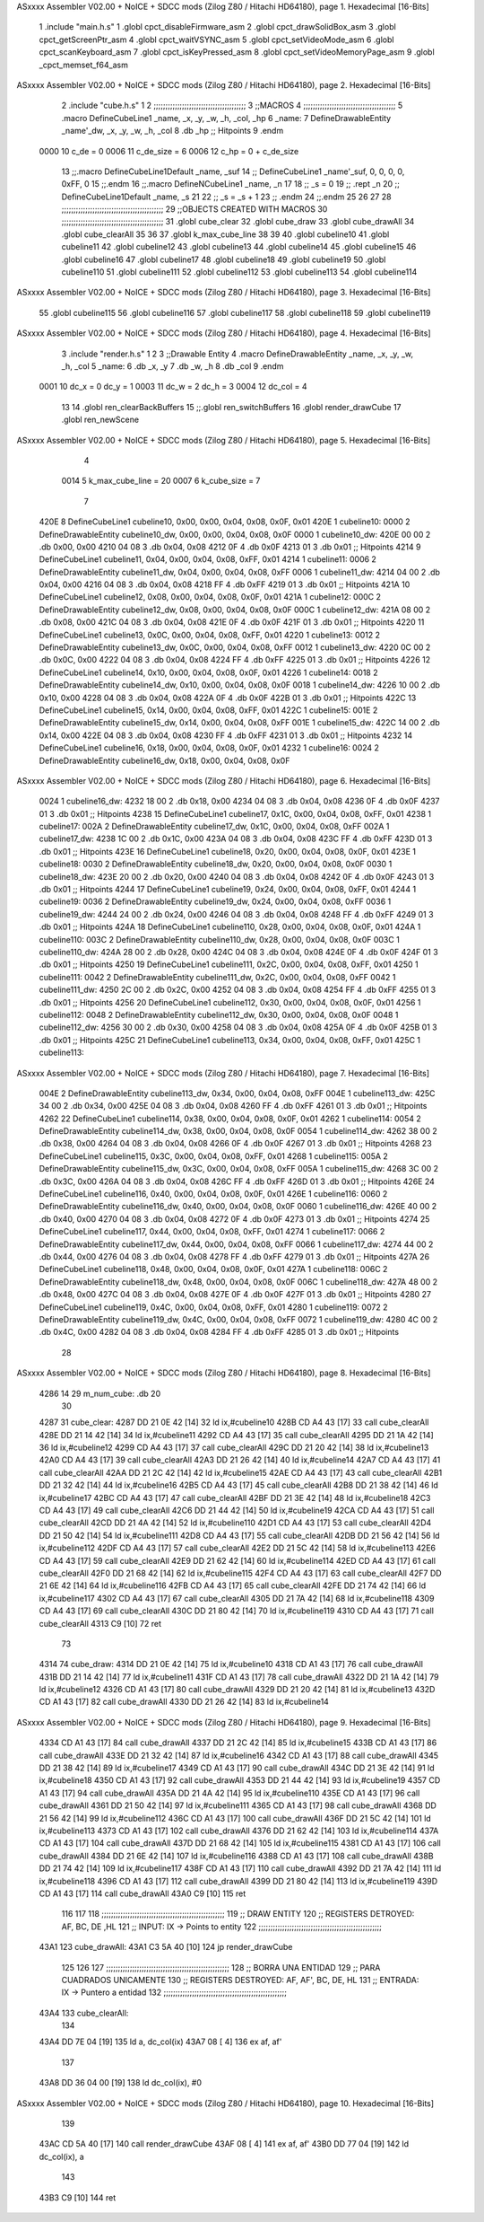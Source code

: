 ASxxxx Assembler V02.00 + NoICE + SDCC mods  (Zilog Z80 / Hitachi HD64180), page 1.
Hexadecimal [16-Bits]



                              1 .include "main.h.s"
                              1 .globl cpct_disableFirmware_asm
                              2 .globl cpct_drawSolidBox_asm
                              3 .globl cpct_getScreenPtr_asm
                              4 .globl cpct_waitVSYNC_asm
                              5 .globl cpct_setVideoMode_asm
                              6 .globl cpct_scanKeyboard_asm
                              7 .globl cpct_isKeyPressed_asm
                              8 .globl cpct_setVideoMemoryPage_asm
                              9 .globl _cpct_memset_f64_asm
ASxxxx Assembler V02.00 + NoICE + SDCC mods  (Zilog Z80 / Hitachi HD64180), page 2.
Hexadecimal [16-Bits]



                              2 .include "cube.h.s"
                              1 
                              2 ;;;;;;;;;;;;;;;;;;;;;;;;;;;;;;;;;;;;;;;
                              3 ;;MACROS
                              4 ;;;;;;;;;;;;;;;;;;;;;;;;;;;;;;;;;;;;;;;
                              5 .macro DefineCubeLine1 _name, _x, _y, _w, _h, _col, _hp
                              6 _name:
                              7     DefineDrawableEntity _name'_dw, _x, _y, _w, _h, _col
                              8     .db     _hp     ;; Hitpoints
                              9 .endm
                     0000    10 c_de        = 0
                     0006    11 c_de_size   = 6
                     0006    12 c_hp        = 0 + c_de_size
                             13 ;;.macro DefineCubeLine1Default _name, _suf
                             14 ;;    DefineCubeLine1 _name'_suf, 0, 0, 0, 0, 0xFF, 0
                             15 ;;.endm
                             16 ;;.macro DefineNCubeLine1 _name, _n
                             17 
                             18 ;;    _s = 0
                             19 ;;    .rept _n
                             20 ;;        DefineCubeLine1Default _name, \_s
                             21 
                             22 ;;        _s = _s + 1
                             23 ;;    .endm
                             24 ;;.endm
                             25 
                             26 
                             27 
                             28 ;;;;;;;;;;;;;;;;;;;;;;;;;;;;;;;;;;;;;;;;;;;
                             29 ;;OBJECTS CREATED WITH MACROS
                             30 ;;;;;;;;;;;;;;;;;;;;;;;;;;;;;;;;;;;;;;;;;;;
                             31 .globl cube_clear
                             32 .globl cube_draw
                             33 .globl cube_drawAll
                             34 .globl cube_clearAll
                             35 
                             36 
                             37 .globl k_max_cube_line	
                             38 
                             39 
                             40 .globl cubeline10
                             41 .globl cubeline11
                             42 .globl cubeline12
                             43 .globl cubeline13
                             44 .globl cubeline14
                             45 .globl cubeline15
                             46 .globl cubeline16
                             47 .globl cubeline17
                             48 .globl cubeline18
                             49 .globl cubeline19
                             50 .globl cubeline110
                             51 .globl cubeline111
                             52 .globl cubeline112
                             53 .globl cubeline113
                             54 .globl cubeline114
ASxxxx Assembler V02.00 + NoICE + SDCC mods  (Zilog Z80 / Hitachi HD64180), page 3.
Hexadecimal [16-Bits]



                             55 .globl cubeline115
                             56 .globl cubeline116
                             57 .globl cubeline117
                             58 .globl cubeline118
                             59 .globl cubeline119
ASxxxx Assembler V02.00 + NoICE + SDCC mods  (Zilog Z80 / Hitachi HD64180), page 4.
Hexadecimal [16-Bits]



                              3 .include "render.h.s"
                              1 
                              2 
                              3 ;;Drawable Entity
                              4 .macro DefineDrawableEntity _name, _x, _y, _w, _h, _col
                              5 _name:
                              6     .db _x, _y
                              7     .db _w, _h
                              8     .db _col
                              9 .endm
                     0001    10 dc_x    = 0     dc_y    = 1
                     0003    11 dc_w    = 2     dc_h    = 3
                     0004    12 dc_col  = 4
                             13 
                             14 .globl ren_clearBackBuffers
                             15 ;;.globl ren_switchBuffers
                             16 .globl render_drawCube
                             17 .globl ren_newScene
ASxxxx Assembler V02.00 + NoICE + SDCC mods  (Zilog Z80 / Hitachi HD64180), page 5.
Hexadecimal [16-Bits]



                              4 
                     0014     5 k_max_cube_line = 20
                     0007     6 k_cube_size = 7
                              7 
   420E                       8 DefineCubeLine1 cubeline10, 0x00, 0x00, 0x04, 0x08, 0x0F, 0x01
   420E                       1 cubeline10:
   0000                       2     DefineDrawableEntity cubeline10_dw, 0x00, 0x00, 0x04, 0x08, 0x0F
   0000                       1 cubeline10_dw:
   420E 00 00                 2     .db 0x00, 0x00
   4210 04 08                 3     .db 0x04, 0x08
   4212 0F                    4     .db 0x0F
   4213 01                    3     .db     0x01     ;; Hitpoints
   4214                       9 DefineCubeLine1 cubeline11, 0x04, 0x00, 0x04, 0x08, 0xFF, 0x01
   4214                       1 cubeline11:
   0006                       2     DefineDrawableEntity cubeline11_dw, 0x04, 0x00, 0x04, 0x08, 0xFF
   0006                       1 cubeline11_dw:
   4214 04 00                 2     .db 0x04, 0x00
   4216 04 08                 3     .db 0x04, 0x08
   4218 FF                    4     .db 0xFF
   4219 01                    3     .db     0x01     ;; Hitpoints
   421A                      10 DefineCubeLine1 cubeline12, 0x08, 0x00, 0x04, 0x08, 0x0F, 0x01
   421A                       1 cubeline12:
   000C                       2     DefineDrawableEntity cubeline12_dw, 0x08, 0x00, 0x04, 0x08, 0x0F
   000C                       1 cubeline12_dw:
   421A 08 00                 2     .db 0x08, 0x00
   421C 04 08                 3     .db 0x04, 0x08
   421E 0F                    4     .db 0x0F
   421F 01                    3     .db     0x01     ;; Hitpoints
   4220                      11 DefineCubeLine1 cubeline13, 0x0C, 0x00, 0x04, 0x08, 0xFF, 0x01
   4220                       1 cubeline13:
   0012                       2     DefineDrawableEntity cubeline13_dw, 0x0C, 0x00, 0x04, 0x08, 0xFF
   0012                       1 cubeline13_dw:
   4220 0C 00                 2     .db 0x0C, 0x00
   4222 04 08                 3     .db 0x04, 0x08
   4224 FF                    4     .db 0xFF
   4225 01                    3     .db     0x01     ;; Hitpoints
   4226                      12 DefineCubeLine1 cubeline14, 0x10, 0x00, 0x04, 0x08, 0x0F, 0x01
   4226                       1 cubeline14:
   0018                       2     DefineDrawableEntity cubeline14_dw, 0x10, 0x00, 0x04, 0x08, 0x0F
   0018                       1 cubeline14_dw:
   4226 10 00                 2     .db 0x10, 0x00
   4228 04 08                 3     .db 0x04, 0x08
   422A 0F                    4     .db 0x0F
   422B 01                    3     .db     0x01     ;; Hitpoints
   422C                      13 DefineCubeLine1 cubeline15, 0x14, 0x00, 0x04, 0x08, 0xFF, 0x01
   422C                       1 cubeline15:
   001E                       2     DefineDrawableEntity cubeline15_dw, 0x14, 0x00, 0x04, 0x08, 0xFF
   001E                       1 cubeline15_dw:
   422C 14 00                 2     .db 0x14, 0x00
   422E 04 08                 3     .db 0x04, 0x08
   4230 FF                    4     .db 0xFF
   4231 01                    3     .db     0x01     ;; Hitpoints
   4232                      14 DefineCubeLine1 cubeline16, 0x18, 0x00, 0x04, 0x08, 0x0F, 0x01
   4232                       1 cubeline16:
   0024                       2     DefineDrawableEntity cubeline16_dw, 0x18, 0x00, 0x04, 0x08, 0x0F
ASxxxx Assembler V02.00 + NoICE + SDCC mods  (Zilog Z80 / Hitachi HD64180), page 6.
Hexadecimal [16-Bits]



   0024                       1 cubeline16_dw:
   4232 18 00                 2     .db 0x18, 0x00
   4234 04 08                 3     .db 0x04, 0x08
   4236 0F                    4     .db 0x0F
   4237 01                    3     .db     0x01     ;; Hitpoints
   4238                      15 DefineCubeLine1 cubeline17, 0x1C, 0x00, 0x04, 0x08, 0xFF, 0x01
   4238                       1 cubeline17:
   002A                       2     DefineDrawableEntity cubeline17_dw, 0x1C, 0x00, 0x04, 0x08, 0xFF
   002A                       1 cubeline17_dw:
   4238 1C 00                 2     .db 0x1C, 0x00
   423A 04 08                 3     .db 0x04, 0x08
   423C FF                    4     .db 0xFF
   423D 01                    3     .db     0x01     ;; Hitpoints
   423E                      16 DefineCubeLine1 cubeline18, 0x20, 0x00, 0x04, 0x08, 0x0F, 0x01
   423E                       1 cubeline18:
   0030                       2     DefineDrawableEntity cubeline18_dw, 0x20, 0x00, 0x04, 0x08, 0x0F
   0030                       1 cubeline18_dw:
   423E 20 00                 2     .db 0x20, 0x00
   4240 04 08                 3     .db 0x04, 0x08
   4242 0F                    4     .db 0x0F
   4243 01                    3     .db     0x01     ;; Hitpoints
   4244                      17 DefineCubeLine1 cubeline19, 0x24, 0x00, 0x04, 0x08, 0xFF, 0x01
   4244                       1 cubeline19:
   0036                       2     DefineDrawableEntity cubeline19_dw, 0x24, 0x00, 0x04, 0x08, 0xFF
   0036                       1 cubeline19_dw:
   4244 24 00                 2     .db 0x24, 0x00
   4246 04 08                 3     .db 0x04, 0x08
   4248 FF                    4     .db 0xFF
   4249 01                    3     .db     0x01     ;; Hitpoints
   424A                      18 DefineCubeLine1 cubeline110, 0x28, 0x00, 0x04, 0x08, 0x0F, 0x01
   424A                       1 cubeline110:
   003C                       2     DefineDrawableEntity cubeline110_dw, 0x28, 0x00, 0x04, 0x08, 0x0F
   003C                       1 cubeline110_dw:
   424A 28 00                 2     .db 0x28, 0x00
   424C 04 08                 3     .db 0x04, 0x08
   424E 0F                    4     .db 0x0F
   424F 01                    3     .db     0x01     ;; Hitpoints
   4250                      19 DefineCubeLine1 cubeline111, 0x2C, 0x00, 0x04, 0x08, 0xFF, 0x01
   4250                       1 cubeline111:
   0042                       2     DefineDrawableEntity cubeline111_dw, 0x2C, 0x00, 0x04, 0x08, 0xFF
   0042                       1 cubeline111_dw:
   4250 2C 00                 2     .db 0x2C, 0x00
   4252 04 08                 3     .db 0x04, 0x08
   4254 FF                    4     .db 0xFF
   4255 01                    3     .db     0x01     ;; Hitpoints
   4256                      20 DefineCubeLine1 cubeline112, 0x30, 0x00, 0x04, 0x08, 0x0F, 0x01
   4256                       1 cubeline112:
   0048                       2     DefineDrawableEntity cubeline112_dw, 0x30, 0x00, 0x04, 0x08, 0x0F
   0048                       1 cubeline112_dw:
   4256 30 00                 2     .db 0x30, 0x00
   4258 04 08                 3     .db 0x04, 0x08
   425A 0F                    4     .db 0x0F
   425B 01                    3     .db     0x01     ;; Hitpoints
   425C                      21 DefineCubeLine1 cubeline113, 0x34, 0x00, 0x04, 0x08, 0xFF, 0x01
   425C                       1 cubeline113:
ASxxxx Assembler V02.00 + NoICE + SDCC mods  (Zilog Z80 / Hitachi HD64180), page 7.
Hexadecimal [16-Bits]



   004E                       2     DefineDrawableEntity cubeline113_dw, 0x34, 0x00, 0x04, 0x08, 0xFF
   004E                       1 cubeline113_dw:
   425C 34 00                 2     .db 0x34, 0x00
   425E 04 08                 3     .db 0x04, 0x08
   4260 FF                    4     .db 0xFF
   4261 01                    3     .db     0x01     ;; Hitpoints
   4262                      22 DefineCubeLine1 cubeline114, 0x38, 0x00, 0x04, 0x08, 0x0F, 0x01
   4262                       1 cubeline114:
   0054                       2     DefineDrawableEntity cubeline114_dw, 0x38, 0x00, 0x04, 0x08, 0x0F
   0054                       1 cubeline114_dw:
   4262 38 00                 2     .db 0x38, 0x00
   4264 04 08                 3     .db 0x04, 0x08
   4266 0F                    4     .db 0x0F
   4267 01                    3     .db     0x01     ;; Hitpoints
   4268                      23 DefineCubeLine1 cubeline115, 0x3C, 0x00, 0x04, 0x08, 0xFF, 0x01
   4268                       1 cubeline115:
   005A                       2     DefineDrawableEntity cubeline115_dw, 0x3C, 0x00, 0x04, 0x08, 0xFF
   005A                       1 cubeline115_dw:
   4268 3C 00                 2     .db 0x3C, 0x00
   426A 04 08                 3     .db 0x04, 0x08
   426C FF                    4     .db 0xFF
   426D 01                    3     .db     0x01     ;; Hitpoints
   426E                      24 DefineCubeLine1 cubeline116, 0x40, 0x00, 0x04, 0x08, 0x0F, 0x01
   426E                       1 cubeline116:
   0060                       2     DefineDrawableEntity cubeline116_dw, 0x40, 0x00, 0x04, 0x08, 0x0F
   0060                       1 cubeline116_dw:
   426E 40 00                 2     .db 0x40, 0x00
   4270 04 08                 3     .db 0x04, 0x08
   4272 0F                    4     .db 0x0F
   4273 01                    3     .db     0x01     ;; Hitpoints
   4274                      25 DefineCubeLine1 cubeline117, 0x44, 0x00, 0x04, 0x08, 0xFF, 0x01
   4274                       1 cubeline117:
   0066                       2     DefineDrawableEntity cubeline117_dw, 0x44, 0x00, 0x04, 0x08, 0xFF
   0066                       1 cubeline117_dw:
   4274 44 00                 2     .db 0x44, 0x00
   4276 04 08                 3     .db 0x04, 0x08
   4278 FF                    4     .db 0xFF
   4279 01                    3     .db     0x01     ;; Hitpoints
   427A                      26 DefineCubeLine1 cubeline118, 0x48, 0x00, 0x04, 0x08, 0x0F, 0x01
   427A                       1 cubeline118:
   006C                       2     DefineDrawableEntity cubeline118_dw, 0x48, 0x00, 0x04, 0x08, 0x0F
   006C                       1 cubeline118_dw:
   427A 48 00                 2     .db 0x48, 0x00
   427C 04 08                 3     .db 0x04, 0x08
   427E 0F                    4     .db 0x0F
   427F 01                    3     .db     0x01     ;; Hitpoints
   4280                      27 DefineCubeLine1 cubeline119, 0x4C, 0x00, 0x04, 0x08, 0xFF, 0x01
   4280                       1 cubeline119:
   0072                       2     DefineDrawableEntity cubeline119_dw, 0x4C, 0x00, 0x04, 0x08, 0xFF
   0072                       1 cubeline119_dw:
   4280 4C 00                 2     .db 0x4C, 0x00
   4282 04 08                 3     .db 0x04, 0x08
   4284 FF                    4     .db 0xFF
   4285 01                    3     .db     0x01     ;; Hitpoints
                             28 
ASxxxx Assembler V02.00 + NoICE + SDCC mods  (Zilog Z80 / Hitachi HD64180), page 8.
Hexadecimal [16-Bits]



   4286 14                   29 m_num_cube: .db 20
                             30 
   4287                      31 cube_clear:
   4287 DD 21 0E 42   [14]   32 ld ix,#cubeline10
   428B CD A4 43      [17]   33 call cube_clearAll
   428E DD 21 14 42   [14]   34 ld ix,#cubeline11
   4292 CD A4 43      [17]   35 call cube_clearAll
   4295 DD 21 1A 42   [14]   36 ld ix,#cubeline12
   4299 CD A4 43      [17]   37 call cube_clearAll
   429C DD 21 20 42   [14]   38 ld ix,#cubeline13
   42A0 CD A4 43      [17]   39 call cube_clearAll
   42A3 DD 21 26 42   [14]   40 ld ix,#cubeline14
   42A7 CD A4 43      [17]   41 call cube_clearAll
   42AA DD 21 2C 42   [14]   42 ld ix,#cubeline15
   42AE CD A4 43      [17]   43 call cube_clearAll
   42B1 DD 21 32 42   [14]   44 ld ix,#cubeline16
   42B5 CD A4 43      [17]   45 call cube_clearAll
   42B8 DD 21 38 42   [14]   46 ld ix,#cubeline17
   42BC CD A4 43      [17]   47 call cube_clearAll
   42BF DD 21 3E 42   [14]   48 ld ix,#cubeline18
   42C3 CD A4 43      [17]   49 call cube_clearAll
   42C6 DD 21 44 42   [14]   50 ld ix,#cubeline19
   42CA CD A4 43      [17]   51 call cube_clearAll
   42CD DD 21 4A 42   [14]   52 ld ix,#cubeline110
   42D1 CD A4 43      [17]   53 call cube_clearAll
   42D4 DD 21 50 42   [14]   54 ld ix,#cubeline111
   42D8 CD A4 43      [17]   55 call cube_clearAll
   42DB DD 21 56 42   [14]   56 ld ix,#cubeline112
   42DF CD A4 43      [17]   57 call cube_clearAll
   42E2 DD 21 5C 42   [14]   58 ld ix,#cubeline113
   42E6 CD A4 43      [17]   59 call cube_clearAll
   42E9 DD 21 62 42   [14]   60 ld ix,#cubeline114
   42ED CD A4 43      [17]   61 call cube_clearAll
   42F0 DD 21 68 42   [14]   62 ld ix,#cubeline115
   42F4 CD A4 43      [17]   63 call cube_clearAll
   42F7 DD 21 6E 42   [14]   64 ld ix,#cubeline116
   42FB CD A4 43      [17]   65 call cube_clearAll
   42FE DD 21 74 42   [14]   66 ld ix,#cubeline117
   4302 CD A4 43      [17]   67 call cube_clearAll
   4305 DD 21 7A 42   [14]   68 ld ix,#cubeline118
   4309 CD A4 43      [17]   69 call cube_clearAll
   430C DD 21 80 42   [14]   70 ld ix,#cubeline119
   4310 CD A4 43      [17]   71 call cube_clearAll
   4313 C9            [10]   72 ret
                             73 
   4314                      74 cube_draw:
   4314 DD 21 0E 42   [14]   75 ld ix,#cubeline10
   4318 CD A1 43      [17]   76 call cube_drawAll
   431B DD 21 14 42   [14]   77 ld ix,#cubeline11
   431F CD A1 43      [17]   78 call cube_drawAll
   4322 DD 21 1A 42   [14]   79 ld ix,#cubeline12
   4326 CD A1 43      [17]   80 call cube_drawAll
   4329 DD 21 20 42   [14]   81 ld ix,#cubeline13
   432D CD A1 43      [17]   82 call cube_drawAll
   4330 DD 21 26 42   [14]   83 ld ix,#cubeline14
ASxxxx Assembler V02.00 + NoICE + SDCC mods  (Zilog Z80 / Hitachi HD64180), page 9.
Hexadecimal [16-Bits]



   4334 CD A1 43      [17]   84 call cube_drawAll
   4337 DD 21 2C 42   [14]   85 ld ix,#cubeline15
   433B CD A1 43      [17]   86 call cube_drawAll
   433E DD 21 32 42   [14]   87 ld ix,#cubeline16
   4342 CD A1 43      [17]   88 call cube_drawAll
   4345 DD 21 38 42   [14]   89 ld ix,#cubeline17
   4349 CD A1 43      [17]   90 call cube_drawAll
   434C DD 21 3E 42   [14]   91 ld ix,#cubeline18
   4350 CD A1 43      [17]   92 call cube_drawAll
   4353 DD 21 44 42   [14]   93 ld ix,#cubeline19
   4357 CD A1 43      [17]   94 call cube_drawAll
   435A DD 21 4A 42   [14]   95 ld ix,#cubeline110
   435E CD A1 43      [17]   96 call cube_drawAll
   4361 DD 21 50 42   [14]   97 ld ix,#cubeline111
   4365 CD A1 43      [17]   98 call cube_drawAll
   4368 DD 21 56 42   [14]   99 ld ix,#cubeline112
   436C CD A1 43      [17]  100 call cube_drawAll
   436F DD 21 5C 42   [14]  101 ld ix,#cubeline113
   4373 CD A1 43      [17]  102 call cube_drawAll
   4376 DD 21 62 42   [14]  103 ld ix,#cubeline114
   437A CD A1 43      [17]  104 call cube_drawAll
   437D DD 21 68 42   [14]  105 ld ix,#cubeline115
   4381 CD A1 43      [17]  106 call cube_drawAll
   4384 DD 21 6E 42   [14]  107 ld ix,#cubeline116
   4388 CD A1 43      [17]  108 call cube_drawAll
   438B DD 21 74 42   [14]  109 ld ix,#cubeline117
   438F CD A1 43      [17]  110 call cube_drawAll
   4392 DD 21 7A 42   [14]  111 ld ix,#cubeline118
   4396 CD A1 43      [17]  112 call cube_drawAll
   4399 DD 21 80 42   [14]  113 ld ix,#cubeline119
   439D CD A1 43      [17]  114 call cube_drawAll
   43A0 C9            [10]  115 ret
                            116 
                            117 
                            118 ;;;;;;;;;;;;;;;;;;;;;;;;;;;;;;;;;;;;;;;;;;;;;;;;;;;;
                            119 ;; DRAW ENTITY
                            120 ;; REGISTERS DETROYED: AF, BC, DE ,HL
                            121 ;; INPUT: IX -> Points to entity
                            122 ;;;;;;;;;;;;;;;;;;;;;;;;;;;;;;;;;;;;;;;;;;;;;;;;;;;;
   43A1                     123 cube_drawAll:
   43A1 C3 5A 40      [10]  124     jp render_drawCube
                            125    
                            126    
                            127 ;;;;;;;;;;;;;;;;;;;;;;;;;;;;;;;;;;;;;;;;;;;;;;;;;;;;
                            128 ;; BORRA UNA ENTIDAD
                            129 ;; PARA CUADRADOS UNICAMENTE
                            130 ;; REGISTERS DESTROYED: AF, AF', BC, DE, HL
                            131 ;; ENTRADA: IX -> Puntero a entidad
                            132 ;;;;;;;;;;;;;;;;;;;;;;;;;;;;;;;;;;;;;;;;;;;;;;;;;;;;
   43A4                     133 cube_clearAll:
                            134 
   43A4 DD 7E 04      [19]  135    ld  a, dc_col(ix)
   43A7 08            [ 4]  136    ex af, af'
                            137 
   43A8 DD 36 04 00   [19]  138    ld  dc_col(ix), #0
ASxxxx Assembler V02.00 + NoICE + SDCC mods  (Zilog Z80 / Hitachi HD64180), page 10.
Hexadecimal [16-Bits]



                            139 
   43AC CD 5A 40      [17]  140    call render_drawCube
   43AF 08            [ 4]  141    ex af, af'
   43B0 DD 77 04      [19]  142    ld dc_col(ix), a
                            143 
   43B3 C9            [10]  144    ret
